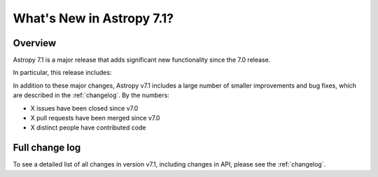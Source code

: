 .. _whatsnew-7.1:

**************************
What's New in Astropy 7.1?
**************************

Overview
========

Astropy 7.1 is a major release that adds significant new functionality since
the 7.0 release.

In particular, this release includes:

.. * :ref:`whatsnew-7.1-xxx`

In addition to these major changes, Astropy v7.1 includes a large number of
smaller improvements and bug fixes, which are described in the :ref:`changelog`.
By the numbers:

* X issues have been closed since v7.0
* X pull requests have been merged since v7.0
* X distinct people have contributed code

Full change log
===============

To see a detailed list of all changes in version v7.1, including changes in
API, please see the :ref:`changelog`.
